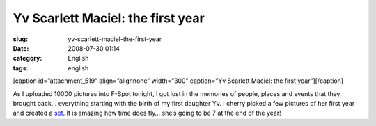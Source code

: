 Yv Scarlett Maciel: the first year
##################################
:slug: yv-scarlett-maciel-the-first-year
:date: 2008-07-30 01:14
:category: English
:tags: english

[caption id=”attachment\_519” align=”alignnone” width=”300” caption=”Yv
Scarlett Maciel: the first year”]\ |Yv Scarlett Maciel: the first
year|\ [/caption]

As I uploaded 10000 pictures into F-Spot tonight, I got lost in the
memories of people, places and events that they brought back… everything
starting with the birth of my first daughter Yv. I cherry picked a few
pictures of her first year and created a
`set <http://www.flickr.com/photos/ogmaciel/sets/72157606447407699>`__.
It is amazing how time does fly… she’s going to be 7 at the end of the
year!

.. |Yv Scarlett Maciel: the first year| image:: http://www.ogmaciel.com/wp-content/uploads/2008/07/firstyear-300x187.png
   :target: http://www.ogmaciel.com/wp-content/uploads/2008/07/firstyear.png
